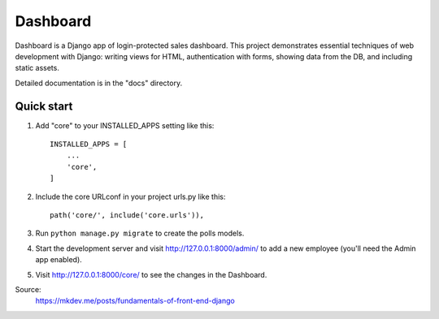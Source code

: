 =========
Dashboard
=========

Dashboard is a Django app of login-protected sales dashboard.
This project demonstrates essential techniques of web development with Django: writing views for HTML, authentication with forms, showing data from the DB, and including static assets.

Detailed documentation is in the "docs" directory.

Quick start
-----------

1. Add "core" to your INSTALLED_APPS setting like this::

    INSTALLED_APPS = [
        ...
        'core',
    ]

2. Include the core URLconf in your project urls.py like this::

    path('core/', include('core.urls')),

3. Run ``python manage.py migrate`` to create the polls models.

4. Start the development server and visit http://127.0.0.1:8000/admin/
   to add a new employee (you'll need the Admin app enabled).

5. Visit http://127.0.0.1:8000/core/ to see the changes in the Dashboard.

Source:
    https://mkdev.me/posts/fundamentals-of-front-end-django
